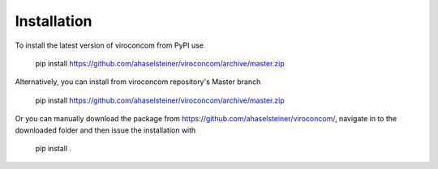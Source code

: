 ************
Installation
************

To install the latest version of viroconcom from PyPI use

    pip install https://github.com/ahaselsteiner/viroconcom/archive/master.zip

Alternatively, you can install from viroconcom repository's Master branch

    pip install https://github.com/ahaselsteiner/viroconcom/archive/master.zip


Or you can manually download the package from https://github.com/ahaselsteiner/viroconcom/, navigate in to the downloaded folder and then issue the installation with

    pip install .
